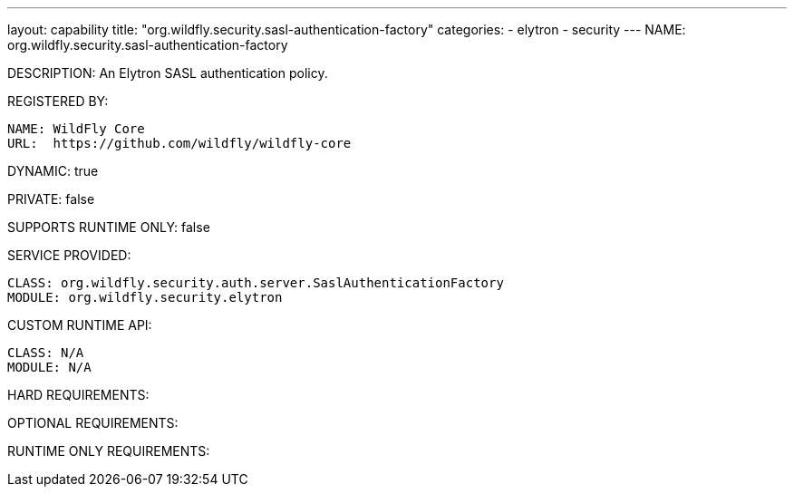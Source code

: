 ---
layout: capability
title:  "org.wildfly.security.sasl-authentication-factory"
categories:
  - elytron
  - security
---
NAME: org.wildfly.security.sasl-authentication-factory

DESCRIPTION: An Elytron SASL authentication policy.

REGISTERED BY:

  NAME: WildFly Core
  URL:  https://github.com/wildfly/wildfly-core

DYNAMIC: true

PRIVATE: false

SUPPORTS RUNTIME ONLY: false

SERVICE PROVIDED:

  CLASS: org.wildfly.security.auth.server.SaslAuthenticationFactory
  MODULE: org.wildfly.security.elytron

CUSTOM RUNTIME API:

  CLASS: N/A
  MODULE: N/A

HARD REQUIREMENTS:

OPTIONAL REQUIREMENTS:

RUNTIME ONLY REQUIREMENTS:

